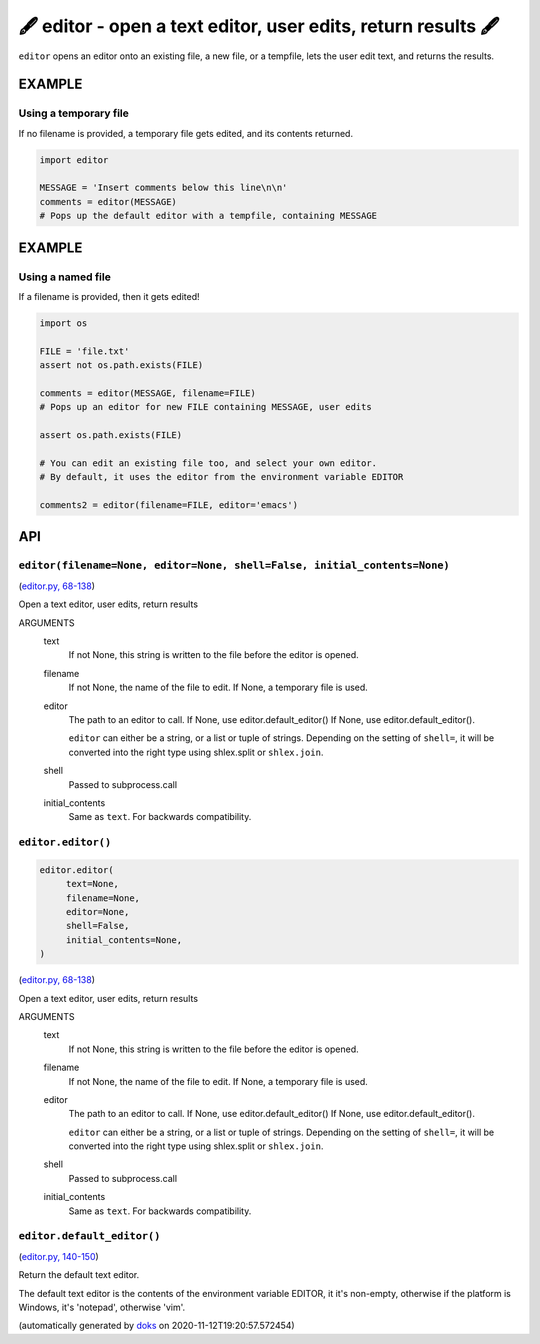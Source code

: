 🖋 editor - open a text editor, user edits, return results  🖋
------------------------------------------------------------------

``editor`` opens an editor onto an existing file, a new file, or a tempfile,
lets the user edit text, and returns the results.

EXAMPLE
========

Using a temporary file
~~~~~~~~~~~~~~~~~~~~~~~~~

If no filename is provided, a temporary file gets edited, and its
contents returned.

.. code-block:: python

    import editor

    MESSAGE = 'Insert comments below this line\n\n'
    comments = editor(MESSAGE)
    # Pops up the default editor with a tempfile, containing MESSAGE

EXAMPLE
=========

Using a named file
~~~~~~~~~~~~~~~~~~~~

If a filename is provided, then it gets edited!

.. code-block:: python

    import os

    FILE = 'file.txt'
    assert not os.path.exists(FILE)

    comments = editor(MESSAGE, filename=FILE)
    # Pops up an editor for new FILE containing MESSAGE, user edits

    assert os.path.exists(FILE)

    # You can edit an existing file too, and select your own editor.
    # By default, it uses the editor from the environment variable EDITOR

    comments2 = editor(filename=FILE, editor='emacs')

API
===

``editor(filename=None, editor=None, shell=False, initial_contents=None)``
~~~~~~~~~~~~~~~~~~~~~~~~~~~~~~~~~~~~~~~~~~~~~~~~~~~~~~~~~~~~~~~~~~~~~~~~~~

(`editor.py, 68-138 <https://github.com/rec/editor/blob/master/editor.py#L68-L138>`_)

Open a text editor, user edits, return results

ARGUMENTS
  text
    If not None, this string is written to the file before the editor
    is opened.

  filename
    If not None, the name of the file to edit.  If None, a temporary file
    is used.

  editor
    The path to an editor to call.  If None, use editor.default_editor()
    If None, use editor.default_editor().

    ``editor`` can either be a string, or a list or tuple of strings.
    Depending on the setting of ``shell=``, it will be converted into the
    right type using shlex.split or ``shlex.join``.

  shell
    Passed to subprocess.call

  initial_contents
    Same as ``text``.
    For backwards compatibility.

``editor.editor()``
~~~~~~~~~~~~~~~~~~~

.. code-block:: python

  editor.editor(
       text=None,
       filename=None,
       editor=None,
       shell=False,
       initial_contents=None,
  )

(`editor.py, 68-138 <https://github.com/rec/editor/blob/master/editor.py#L68-L138>`_)

Open a text editor, user edits, return results

ARGUMENTS
  text
    If not None, this string is written to the file before the editor
    is opened.

  filename
    If not None, the name of the file to edit.  If None, a temporary file
    is used.

  editor
    The path to an editor to call.  If None, use editor.default_editor()
    If None, use editor.default_editor().

    ``editor`` can either be a string, or a list or tuple of strings.
    Depending on the setting of ``shell=``, it will be converted into the
    right type using shlex.split or ``shlex.join``.

  shell
    Passed to subprocess.call

  initial_contents
    Same as ``text``.
    For backwards compatibility.

``editor.default_editor()``
~~~~~~~~~~~~~~~~~~~~~~~~~~~

(`editor.py, 140-150 <https://github.com/rec/editor/blob/master/editor.py#L140-L150>`_)

Return the default text editor.

The default text editor is the contents of the environment variable EDITOR,
it it's non-empty, otherwise if the platform is Windows, it's 'notepad',
otherwise 'vim'.

(automatically generated by `doks <https://github.com/rec/doks/>`_ on 2020-11-12T19:20:57.572454)
